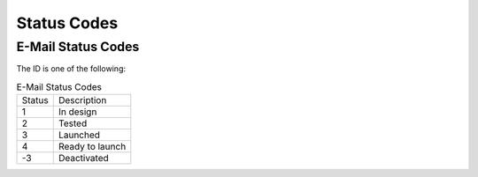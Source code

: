 Status Codes
============

E-Mail Status Codes
-------------------

The ID is one of the following:

.. list-table:: E-Mail Status Codes

   * - Status
     - Description
   * - 1
     - In design
   * - 2
     - Tested
   * - 3
     - Launched
   * - 4
     - Ready to launch
   * - -3
     - Deactivated

